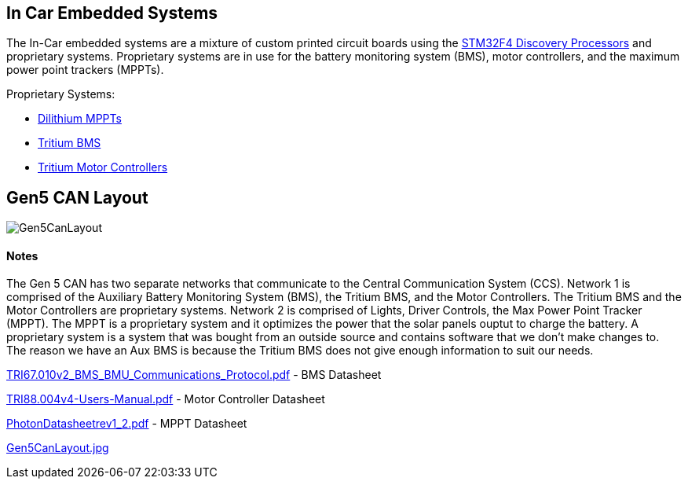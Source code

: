 In Car Embedded Systems
------------------------

The In-Car embedded systems are a mixture of custom printed circuit boards using the https://www.st.com/content/st_com/en/products/evaluation-tools/product-evaluation-tools/mcu-eval-tools/stm32-mcu-eval-tools/stm32-mcu-discovery-kits/stm32f4discovery.html[STM32F4 Discovery Processors] and proprietary systems. Proprietary systems are in use for the battery monitoring system (BMS), motor controllers, and the maximum power point trackers (MPPTs).

Proprietary Systems: 

* https://www.dilithiumpower.com/products/photon-1[Dilithium MPPTs]
* https://tritium.com.au/products/iq-battery-management-system/[Tritium BMS]
* https://tritium.com.au/products/wavesculptor22-motor-inverter/[Tritium Motor Controllers]

Gen5 CAN Layout
---------------

image:References/Gen5CanLayout.pdf[]


Notes
^^^^^

The Gen 5 CAN has two separate networks that communicate to the Central Communication System (CCS).
Network 1 is comprised of the Auxiliary Battery Monitoring System (BMS), the Tritium BMS, and the Motor Controllers. The Tritium BMS and the Motor Controllers are proprietary systems.
Network 2 is comprised of Lights, Driver Controls, the Max Power Point Tracker (MPPT). The MPPT is a proprietary system and it optimizes the power that the solar panels ouptut to charge the battery.
A proprietary system is a system that was bought from an outside source and contains software that we don't make changes to. The reason we have an Aux BMS is because the Tritium BMS does not give enough information to suit our needs.

link:TRI67.010v2_BMS_BMU_Communications_Protocol.pdf[] - BMS Datasheet

link:TRI88.004v4-Users-Manual.pdf[] - Motor Controller Datasheet

link:PhotonDatasheetrev1_2.pdf[] - MPPT Datasheet

link:Gen5CanLayout.jpg[] 

